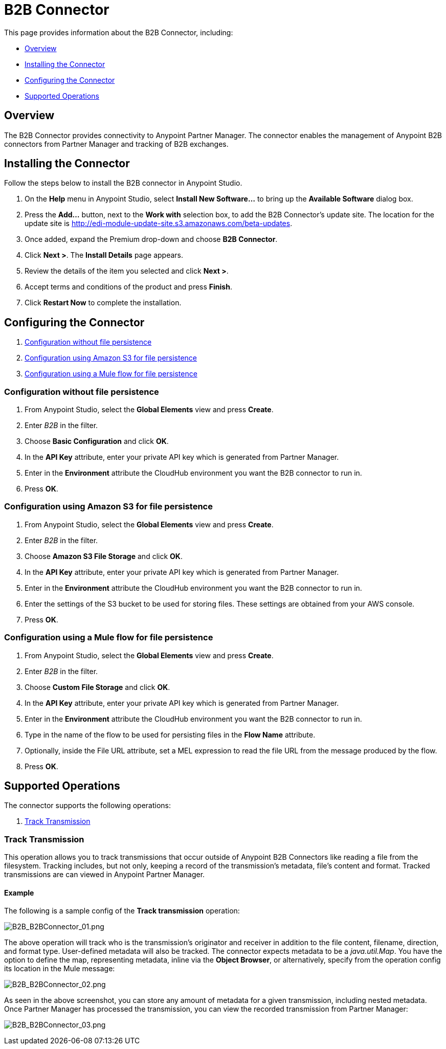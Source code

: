 = B2B Connector
:keywords: b2b, edi, partner manager

This page provides information about the B2B Connector, including:

* <<Overview>>
* <<Installing the Connector>>
* <<Configuring the Connector>>
* <<Supported Operations>>

== Overview

The B2B Connector provides connectivity to Anypoint Partner Manager. The connector enables the management of Anypoint B2B connectors from Partner Manager and tracking of B2B exchanges.

== Installing the Connector

Follow the steps below to install the B2B connector in Anypoint Studio.

. On the *Help* menu in Anypoint Studio, select *Install New Software...* to bring up the *Available Software* dialog box.
. Press the *Add...* button, next to the *Work with* selection box, to add the B2B Connector's update site. The location for the update site is http://edi-module-update-site.s3.amazonaws.com/beta-updates.
. Once added, expand the Premium drop-down and choose *B2B Connector*.
. Click *Next >*. The *Install Details* page appears.
. Review the details of the item you selected and click *Next >*.
. Accept terms and conditions of the product and press *Finish*.
. Click *Restart Now* to complete the installation.

== Configuring the Connector

. <<Configuration without file persistence>>
. <<Configuration using Amazon S3 for file persistence>>
. <<Configuration using a Mule flow for file persistence>>

=== Configuration without file persistence

. From Anypoint Studio, select the *Global Elements* view and press *Create*.
. Enter _B2B_ in the filter.
. Choose *Basic Configuration* and click *OK*.
. In the *API Key* attribute, enter your private API key which is generated from Partner Manager.
. Enter in the *Environment* attribute the CloudHub environment you want the B2B connector to run in.
. Press *OK*.

=== Configuration using Amazon S3 for file persistence

. From Anypoint Studio, select the *Global Elements* view and press *Create*.
. Enter _B2B_ in the filter.
. Choose *Amazon S3 File Storage* and click *OK*.
. In the *API Key* attribute, enter your private API key which is generated from Partner Manager.
. Enter in the *Environment* attribute the CloudHub environment you want the B2B connector to run in.
. Enter the settings of the S3 bucket to be used for storing files. These settings are obtained from your AWS console.
. Press *OK*.

=== Configuration using a Mule flow for file persistence

. From Anypoint Studio, select the *Global Elements* view and press *Create*.
. Enter _B2B_ in the filter.
. Choose *Custom File Storage* and click *OK*.
. In the *API Key* attribute, enter your private API key which is generated from Partner Manager.
. Enter in the *Environment* attribute the CloudHub environment you want the B2B connector to run in.
. Type in the name of the flow to be used for persisting files in the *Flow Name* attribute.
. Optionally, inside the File URL attribute, set a MEL expression to read the file URL from the message produced by the flow.
. Press *OK*.

== Supported Operations

The connector supports the following operations:

. <<Track Transmission>>

=== Track Transmission

This operation allows you to track transmissions that occur outside of Anypoint B2B Connectors like reading a
file from the filesystem. Tracking includes, but not only, keeping a record of the transmission's metadata, file's
content and format. Tracked transmissions are can viewed in Anypoint Partner Manager.

==== Example

The following is a sample config of the *Track transmission* operation:

image:B2B_AS2Connector_13.png[B2B_B2BConnector_01.png]

The above operation will track who is the transmission's originator and receiver in addition to the file content,
filename, direction, and format type. User-defined metadata will also be tracked. The connector expects metadata to be
a _java.util.Map_. You have the option to define the map, representing metadata, inline via the *Object Browser*, or
alternatively, specify from the operation config its location in the Mule message:

image:B2B_AS2Connector_13.png[B2B_B2BConnector_02.png]

As seen in the above screenshot, you can store any amount of metadata for a given transmission, including nested
metadata. Once Partner Manager has processed the transmission, you can view the recorded transmission from Partner
Manager:

image:B2B_AS2Connector_13.png[B2B_B2BConnector_03.png]